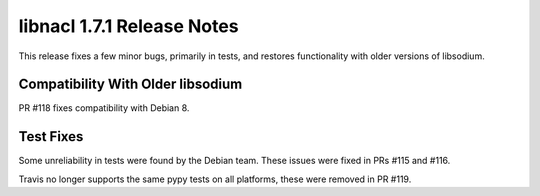 ===========================
libnacl 1.7.1 Release Notes
===========================

This release fixes a few minor bugs, primarily in tests, and restores
functionality with older versions of libsodium.

Compatibility With Older libsodium
==================================

PR #118 fixes compatibility with Debian 8.

Test Fixes
==========

Some unreliability in tests were found by the Debian team. These
issues were fixed in PRs #115 and #116.

Travis no longer supports the same pypy tests on all platforms,
these were removed in PR #119.

